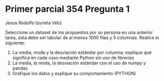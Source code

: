 * Primer parcial 354 Pregunta 1

Jesus Rodolfo Izurieta Veliz

Seleccione un dataset de los propuestos por su persona en una anterior tarea,
esta debe ser tabular de al menos 1000 filas y 5 columnas. Realice lo siguiente:

1. La media, moda y la desviación estándar por columna; explique qué significa
   en cada caso mediante Python sin uso de librerías
2. La media, la moda, la desviación estándar con el uso de numpy y pandas
3. Grafique los datos y explique su comportamiento (PYTHON)
